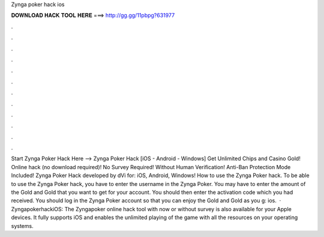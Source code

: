 Zynga poker hack ios

𝐃𝐎𝐖𝐍𝐋𝐎𝐀𝐃 𝐇𝐀𝐂𝐊 𝐓𝐎𝐎𝐋 𝐇𝐄𝐑𝐄 ===> http://gg.gg/11pbpg?631977

.

.

.

.

.

.

.

.

.

.

.

.

Start Zynga Poker Hack Here -->  Zynga Poker Hack [iOS - Android - Windows] Get Unlimited Chips and Casino Gold! Online hack (no download required)! No Survey Required! Without Human Verification! Anti-Ban Protection Mode Included! Zynga Poker Hack developed by dVi for: iOS, Android, Windows! How to use the Zynga Poker hack. To be able to use the Zynga Poker hack, you have to enter the username in the Zynga Poker. You may have to enter the amount of the Gold and Gold that you want to get for your account. You should then enter the activation code which you had received. You should log in the Zynga Poker account so that you can enjoy the Gold and Gold as you g: ios.  · ZyngapokerhackiOS: The Zyngapoker online hack tool with now or without survey is also available for your Apple devices. It fully supports iOS and enables the unlimited playing of the game with all the resources on your operating systems.